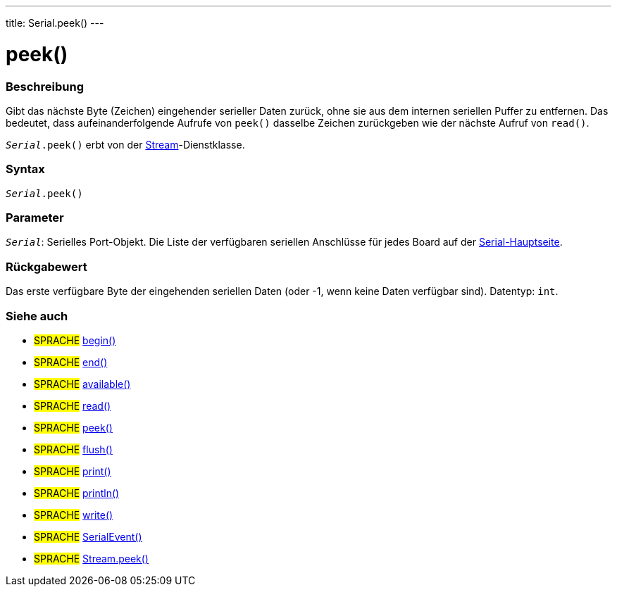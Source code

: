 ---
title: Serial.peek()
---




= peek()


// OVERVIEW SECTION STARTS
[#overview]
--

[float]
=== Beschreibung
Gibt das nächste Byte (Zeichen) eingehender serieller Daten zurück, ohne sie aus dem internen seriellen Puffer zu entfernen.
Das bedeutet, dass aufeinanderfolgende Aufrufe von `peek()` dasselbe Zeichen zurückgeben wie der nächste Aufruf von `read()`.

`_Serial_.peek()` erbt von der link:../../stream[Stream]-Dienstklasse.
[%hardbreaks]


[float]
=== Syntax
`_Serial_.peek()`


[float]
=== Parameter
`_Serial_`: Serielles Port-Objekt. Die Liste der verfügbaren seriellen Anschlüsse für jedes Board auf der link:../../serial[Serial-Hauptseite].


[float]
=== Rückgabewert
Das erste verfügbare Byte der eingehenden seriellen Daten (oder -1, wenn keine Daten verfügbar sind). Datentyp: `int`.

--
// OVERVIEW SECTION ENDS


// SEE ALSO SECTION
[#see_also]
--

[float]
=== Siehe auch

[role="language"]
* #SPRACHE# link:../begin[begin()] +
* #SPRACHE# link:../end[end()] +
* #SPRACHE# link:../available[available()] +
* #SPRACHE# link:../read[read()] +
* #SPRACHE# link:../peek[peek()] +
* #SPRACHE# link:../flush[flush()] +
* #SPRACHE# link:../print[print()] +
* #SPRACHE# link:../println[println()] +
* #SPRACHE# link:../write[write()] +
* #SPRACHE# link:../serialevent[SerialEvent()] +
* #SPRACHE# link:../../stream/streampeek[Stream.peek()]

--
// SEE ALSO SECTION ENDS
